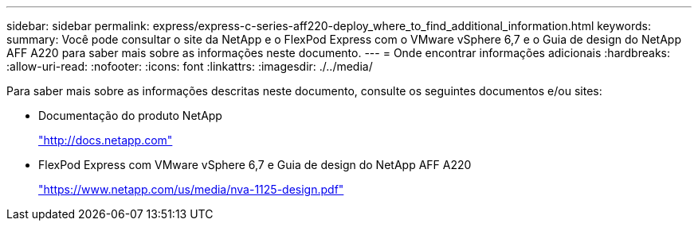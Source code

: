 ---
sidebar: sidebar 
permalink: express/express-c-series-aff220-deploy_where_to_find_additional_information.html 
keywords:  
summary: Você pode consultar o site da NetApp e o FlexPod Express com o VMware vSphere 6,7 e o Guia de design do NetApp AFF A220 para saber mais sobre as informações neste documento. 
---
= Onde encontrar informações adicionais
:hardbreaks:
:allow-uri-read: 
:nofooter: 
:icons: font
:linkattrs: 
:imagesdir: ./../media/


[role="lead"]
Para saber mais sobre as informações descritas neste documento, consulte os seguintes documentos e/ou sites:

* Documentação do produto NetApp
+
http://docs.netapp.com["http://docs.netapp.com"^]

* FlexPod Express com VMware vSphere 6,7 e Guia de design do NetApp AFF A220
+
https://docs.netapp.com/us-en/flexpod/express/express-c-series-aff220-design_executive_summary.html["https://www.netapp.com/us/media/nva-1125-design.pdf"^]


